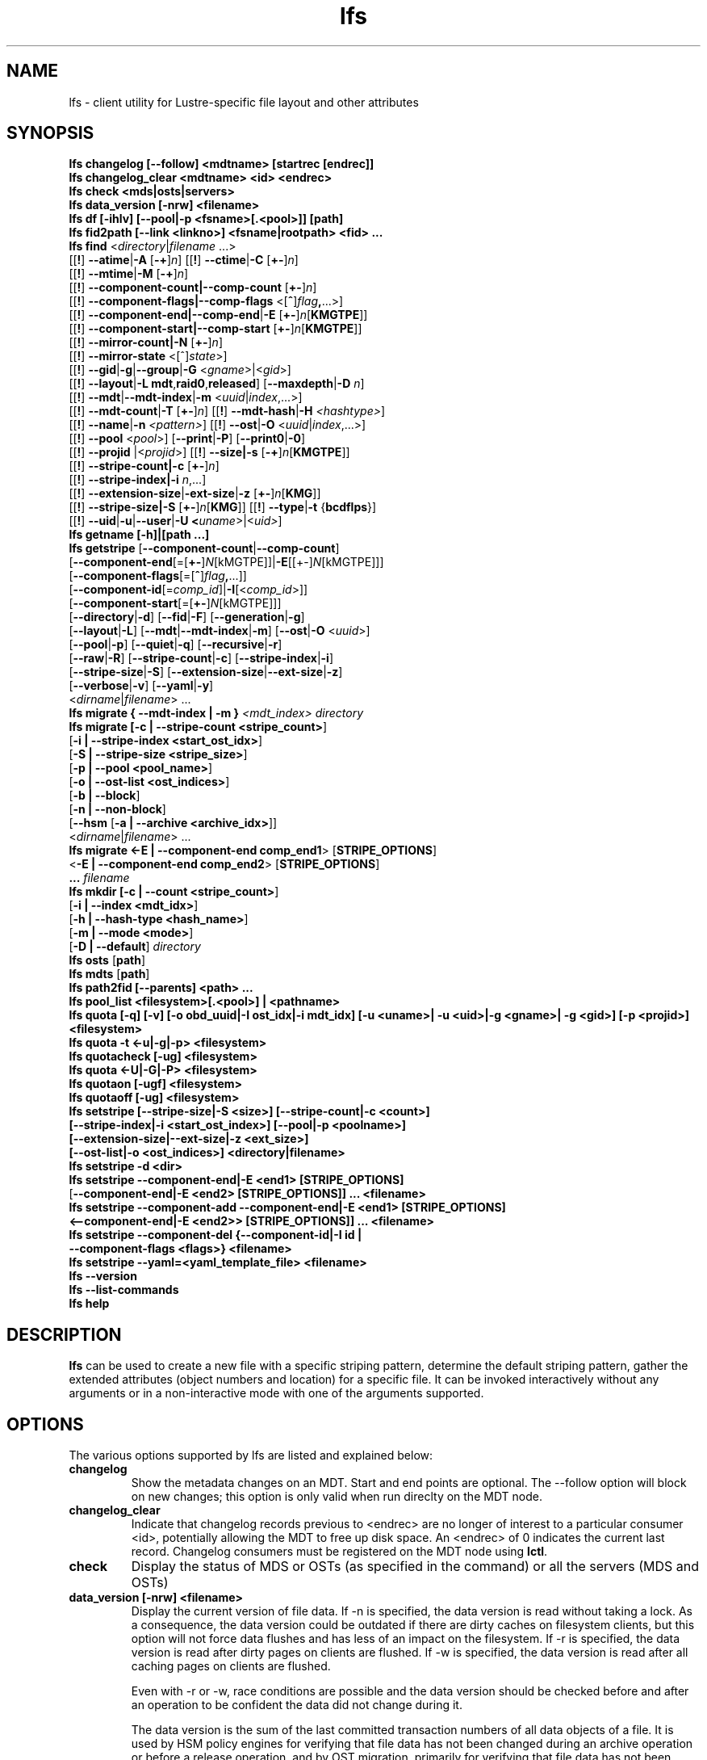 .TH lfs 1 "2018-01-24" Lustre "user utilities"
.SH NAME
lfs \- client utility for Lustre-specific file layout and other attributes
.SH SYNOPSIS
.br
.B lfs changelog [--follow] <mdtname> [startrec [endrec]]
.br
.B lfs changelog_clear <mdtname> <id> <endrec>
.br
.B lfs check <mds|osts|servers>
.br
.B lfs data_version [-nrw] \fB<filename>\fR
.br
.B lfs df [-ihlv] [--pool|-p <fsname>[.<pool>]] [path]
.br
.B lfs fid2path [--link <linkno>] <fsname|rootpath> <fid> ...
.br
.B lfs find \fR<\fIdirectory\fR|\fIfilename \fR...>
      [[\fB!\fR] \fB--atime\fR|\fB-A\fR [\fB-+\fR]\fIn\fR]
[[\fB!\fR] \fB--ctime\fR|\fB-C\fR [\fB+-\fR]\fIn\fR]
      [[\fB!\fR] \fB--mtime\fR|\fB-M\fR [\fB-+\fR]\fIn\fR]
      [[\fB!\fR] \fB--component-count|\fB--comp-count\fR [\fB+-\fR]\fIn\fR]
      [[\fB!\fR] \fB--component-flags|\fB--comp-flags\fR <[\fB^\fR]\fIflag\fB,\fR...>]
      [[\fB!\fR] \fB--component-end|\fB--comp-end\fR|\fB-E\fR [\fB+-\fR]\fIn\fR[\fBKMGTPE\fR]]
      [[\fB!\fR] \fB--component-start|\fB--comp-start\fR [\fB+-\fR]\fIn\fR[\fBKMGTPE\fR]]
      [[\fB!\fR] \fB--mirror-count|\fB-N\fR [\fB+-\fR]\fIn\fR]
      [[\fB!\fR] \fB--mirror-state\fR <[^]\fIstate\fR>]
      [[\fB!\fR] \fB--gid\fR|\fB-g\fR|\fB--group\fR|\fB-G\fR <\fIgname\fR>|<\fIgid\fR>]
      [[\fB!\fR] \fB--layout\fR|\fB-L mdt\fR,\fBraid0\fR,\fBreleased\fR]
[\fB--maxdepth\fR|\fB-D\fI n\fR]
      [[\fB!\fR] \fB--mdt\fR|\fB--mdt-index\fR|\fB-m\fR <\fIuuid\fR|\fIindex\fR,...>]
      [[\fB!\fR] \fB--mdt-count\fR|\fB-T\fR [\fB+-\fR]\fIn\fR]
[[\fB!\fR] \fB--mdt-hash\fR|\fB-H \fI<hashtype>\fR]
      [[\fB!\fR] \fB--name\fR|\fB-n \fI<pattern>\fR]
[[\fB!\fR] \fB--ost\fR|\fB-O\fR <\fIuuid\fR|\fIindex\fR,...>]
      [[\fB!\fR] \fB--pool\fR <\fIpool\fR>]
[\fB--print\fR|\fB-P\fR] [\fB--print0\fR|\fB-0\fR]
      [[\fB!\fR] \fB--projid\fR |<\fIprojid\fR>]
[[\fB!\fR] \fB--size|\fB-s\fR [\fB-+\fR]\fIn\fR[\fBKMGTPE\fR]]
      [[\fB!\fR] \fB--stripe-count|\fB-c\fR [\fB+-\fR]\fIn\fR]
      [[\fB!\fR] \fB--stripe-index|\fB-i\fR \fIn\fR,...]
      [[\fB!\fR] \fB--extension-size\fR|\fB-ext-size\fR|\fB-z\fR [\fB+-\fR]\fIn\fR[\fBKMG\fR]]
      [[\fB!\fR] \fB--stripe-size|\fB-S\fR [\fB+-\fR]\fIn\fR[\fBKMG\fR]]
[[\fB!\fR] \fB--type\fR|\fB-t\fR {\fBbcdflps\fR}]
      [[\fB!\fR] \fB--uid\fR|\fB-u\fR|\fB--user\fR|\fB-U
<\fIuname\fR>|<\fIuid>\fR]
.br
.B lfs getname [-h]|[path ...]
.br
.B lfs getstripe
[\fB--component-count\fR|\fB--comp-count\fR]
        [\fB--component-end\fR[=[\fB+-\fR]\fIN\fR[kMGTPE]]|\fB-E\fR[[+-]\fIN\fR[kMGTPE]]]
        [\fB--component-flags\fR[=[\fB^\fR]\fIflag\fB,\fR...]]
        [\fB--component-id\fR[=\fIcomp_id\fR]|\fB-I\fR[<\fIcomp_id\fR>]]
        [\fB--component-start\fR[=[\fB+-\fR]\fIN\fR[kMGTPE]]]
        [\fB--directory\fR|\fB-d\fR]
[\fB--fid\fR|\fB-F\fR]
[\fB--generation\fR|\fB-g\fR]
        [\fB--layout\fR|\fB-L\fR]
[\fB--mdt\fR|\fB--mdt-index\fR|\fB-m\fR]
[\fB--ost\fR|\fB-O\fR <\fIuuid\fR>]
        [\fB--pool\fR|\fB-p\fR]
[\fB--quiet\fR|\fB-q\fR]
[\fB--recursive\fR|\fB-r\fR]
        [\fB--raw\fR|\fB-R\fR]
[\fB--stripe-count\fR|\fB-c\fR]
[\fB--stripe-index\fR|\fB-i\fR]
        [\fB--stripe-size\fR|\fB-S\fR]
[\fB--extension-size\fR|\fB--ext-size\fR|\fB-z\fR]
        [\fB--verbose\fR|\fB-v\fR]
[\fB--yaml\fR|\fB-y\fR]
        <\fIdirname\fR|\fIfilename\fR> ...
.br
.B lfs migrate { --mdt-index | -m } \fI<mdt_index>\fR
.IR directory
.br
.B lfs migrate [\fB-c | --stripe-count <stripe_count>\fR]
            [\fB-i | --stripe-index <start_ost_idx>\fR]
            [\fB-S | --stripe-size <stripe_size>\fR]
            [\fB-p | --pool <pool_name>\fR]
            [\fB-o | --ost-list <ost_indices>\fR]
            [\fB-b | --block\fR]
            [\fB-n | --non-block\fR]
            [\fB--hsm\fR [\fB-a | --archive <archive_idx>\fR]]
            <\fIdirname\fR|\fIfilename\fR> ...
.br
.br
.B lfs migrate <\fB-E | --component-end comp_end1\fR> [\fBSTRIPE_OPTIONS\fR]
            <\fB-E | --component-end comp_end2\fR> [\fBSTRIPE_OPTIONS\fR]
            \fB...\fR
.IR filename
.br
.B lfs mkdir [\fB-c | --count <stripe_count>\fR]
           [\fB-i | --index <mdt_idx>\fR]
           [\fB-h | --hash-type <hash_name>\fR]
           [\fB-m | --mode <mode>\fR]
           [\fB-D | --default\fR]
.IR directory
.br
.B lfs osts
.RB [ path ]
.br
.B lfs mdts
.RB [ path ]
.br
.B lfs path2fid [--parents] <path> ...
.br
.B lfs pool_list <filesystem>[.<pool>] | <pathname>
.br
.B lfs quota [-q] [-v] [-o obd_uuid|-I ost_idx|-i mdt_idx] [-u <uname>| -u <uid>|-g <gname>| -g <gid>] [-p <projid>] <filesystem>
.br
.B lfs quota -t <-u|-g|-p> <filesystem>
.br
.B lfs quotacheck [-ug] <filesystem>
.br
.B lfs quota <-U|-G|-P> <filesystem>
.br
.B lfs quotaon [-ugf] <filesystem>
.br
.B lfs quotaoff [-ug] <filesystem>
.br
.B lfs setstripe [--stripe-size|-S <size>] [--stripe-count|-c <count>]
        \fB[--stripe-index|-i <start_ost_index>] [--pool|-p <poolname>]
        \fB[--extension-size|--ext-size|-z <ext_size>]
        \fB[--ost-list|-o <ost_indices>] <directory|filename>\fR
.br
.B lfs setstripe -d <dir>
.br
.B lfs setstripe --component-end|-E <end1> [STRIPE_OPTIONS]
     [\fB--component-end|-E <end2> [STRIPE_OPTIONS]] ... <filename>\fR
.br
.B lfs setstripe --component-add --component-end|-E <end1> [STRIPE_OPTIONS]
     \fB<--component-end|-E <end2>> [STRIPE_OPTIONS]] ... <filename>\fR
.br
.B lfs setstripe --component-del {--component-id|-I id |
     \fB--component-flags <flags>} <filename>
.br
.B lfs setstripe --yaml=<yaml_template_file> <filename>
.br
.B lfs --version
.br
.B lfs --list-commands
.br
.B lfs help
.SH DESCRIPTION
.B lfs
can be used to create a new file with a specific striping pattern, determine
the default striping pattern, gather the extended attributes (object numbers
and location) for a specific file. It can be invoked interactively without any
arguments or in a non-interactive mode with one of the arguments supported.
.SH OPTIONS
The various options supported by lfs are listed and explained below:
.TP
.B changelog
Show the metadata changes on an MDT.  Start and end points are optional.  The --follow option will block on new changes; this option is only valid when run direclty on the MDT node.
.TP
.B changelog_clear
Indicate that changelog records previous to <endrec> are no longer of
interest to a particular consumer <id>, potentially allowing the MDT to
free up disk space. An <endrec> of 0 indicates the current last record.
Changelog consumers must be registered on the MDT node using \fBlctl\fR.
.TP
.B check
Display the status of MDS or OSTs (as specified in the command) or all the servers (MDS and OSTs)
.TP
.B data_version [-nrw] <filename>
Display the current version of file data. If -n is specified, the data version
is read without taking a lock. As a consequence, the data version could be
outdated if there are dirty caches on filesystem clients, but this option will
not force data flushes and has less of an impact on the filesystem. If -r is
specified, the data version is read after dirty pages on clients are flushed. If
-w is specified, the data version is read after all caching pages on clients are
flushed.

Even with -r or -w, race conditions are possible and the data version should be
checked before and after an operation to be confident the data did not change
during it.

The data version is the sum of the last committed transaction numbers of all
data objects of a file. It is used by HSM policy engines for verifying that file
data has not been changed during an archive operation or before a release
operation, and by OST migration, primarily for verifying that file data has not
been changed during a data copy, when done in non-blocking mode.
.TP
.B getname [-h]|[path ...]
Report all the Lustre mount points and the corresponding Lustre filesystem
instance. If one or more \fBpath\fR entries are provided, then only the
Lustre instance for these mount points is returned. If the path given is not on
a Lustre instance 'No such device' is reported.
.TP
.B osts
.RB [ path ]
List all the OSTs for all mounted filesystems. If a \fBpath\fR is provided
that is located on a lustre mounted file system then only the OSTs belonging
to that filesystem are displayed.
.TP

.B fid2path [--link <linkno>] <fsname|rootpath> <fid> ...
Print out the pathname(s) for the specified \fIfid\fR(s) from the filesystem
mounted at \fBrootpath\fR or named \fBfsname\fR.  If a file has multiple
hard links, then all of the pathnames for that file are printed, unless
\fB--link\fR limits the printing to only the specified link number (starting
at 0, in no particular order).  If multiple fids are specified, but only a
single pathname is needed for each file, use \fB--link 0\fR.
.TP
.B path2fid [--parents] <path> ...
Print out the FIDs for the specified \fBpath(s)\fR.  If multiple pathnames
are given, then they will be printed one per line with the path as prefix.
The \fB--parents\fR switch makes it output the parent FID and name(s) of the
given entries. If an entry has multiple links, these are displayed on a single
line, tab-separated.
.TP
.B pool_list
.RI { filesystem }[ .poolname "] | {" pathname }
List the pools in
.I filesystem
or
.IR pathname ,
or the OSTs in
.IR filesystem.pool .
.TP
.B quota [-q] [-v] [-o obd_uuid|-i mdt_idx|-I ost_idx] [-u|-g|-p <uname>|<uid>|<gname>|<gid>|<projid>] <filesystem>
To display disk usage and limits, either for the full filesystem, or for objects on a specific obd. A user or group name or an ID can be specified. If user group and project are omitted quotas for current uid/gid/projid are shown. -v provides more verbose (with per-obd statistics) output. -q disables printing of additional descriptions (including column titles).
.TP
.B quota -t <-u|-g|-p> <filesystem>
To display block and inode grace times for user (-u) or group (-g) or project (-p) quotas
.TP
.B quotacheck [-ugf] <filesystem> (deprecated as of 2.4.0)
To scan the specified filesystem for disk usage, and create or update quota files. Options specify quota for users (-u) groups (-g) and force (-f). Not useful anymore with servers >= 2.4.0 since space accounting is always turned on.
.TP
.B quotaon [-ugf] <filesystem> (deprecated as of 2.4.0)
To turn filesystem quotas on. Options specify quota for users (-u) groups (-g) and force (-f). Not used anymore in lustre 2.4.0 where quota enforcement must be enabled via conf_param (e.g. lctl conf_param ${FSNAME}.quota.<ost|mdt>=<u|g|ug>)
.TP
.B quotaoff [-ugf] <filesystem> (deprecated as of 2.4.0)
To turn filesystem quotas off.  Options specify quota for users (-u) groups (-g) and force (-f). Not used anymore in lustre 2.4.0 where quota enforcement can be turned off (for inode or block) by running the following command on the MGS: lctl conf_param ${FSNAME}.quota.<ost|mdt>=""
.TP
.B swap_layouts <filename1> <filename2>
Swap the data (layout and OST objects) of two regular files. The
two files have to be in the same filesystem, owned by the same user,
reside on the same MDT and writable by the user.

Swapping the layout of two directories is not permitted.
.TP
.B mkdir
lfs mkdir is documented in the man page: lfs-mkdir(1). NOTE:
.B lfs setdirstripe
is an alias of the command
.B lfs mkdir
.TP
.B mv
lfs mv is deprecated, use lfs
.B migrate
instead.
.TP
.B migrate
See lfs-migrate(1).
.TP
.B setstripe
See lfs-setstripe(1).
.TP
.B --version
Output the build version of the lfs utility. Use "lctl lustre_build_version" to get the version of the Lustre kernel modules
.TP
.B --list-commands
Output a list of the commands supported by the lfs utility
.TP
.B help
Provides brief help on the various arguments
.TP
.B exit/quit
Quit the interactive lfs session
.SH EXAMPLES
.TP
.B $ lfs check servers
Check the status of all servers (MDT, OST)
.TP
.B $ lfs osts
List all the OSTs
.TP
.B $ lfs mdts
List all the MDTs
.TP
.B $ lfs quota -u bob /mnt/lustre
List quotas of user `bob'
.TP
.B $ lfs quota -U /mnt/lustre
List user quotas of system default setting
.TP
.B $ lfs quota -t -u /mnt/lustre
Show grace times for user quotas on /mnt/lustre
.TP
.B $ lfs quotachown -i /mnt/lustre
Change file owner and group
.TP
.B $ lfs quotacheck -ug /mnt/lustre
Quotacheck for user and group - will turn on quotas after making the check.
.TP
.B $ lfs quotaon -ug /mnt/lustre
Turn quotas of user and group on
.TP
.B $ lfs quotaoff -ug /mnt/lustre
Turn quotas of user and group off
.SH NOTES
The usage of \fBlfs find\fR, \fBlfs getstripe\fR, \fBlfs hsm_*\fR,
\fBlfs setstripe\fR, \fBlfs migrate\fR, \fBlfs getdirstripe\fR,
\fBlfs setdirstripe\fR, \fBlfs mkdir\fR, and \fBlfs project\fR are explained
in separate man pages.
.SH AUTHOR
The lfs command is part of the Lustre filesystem.
.SH SEE ALSO
.BR lctl (8),
.BR lfs-df (1),
.BR lfs-find (1),
.BR lfs-getstripe (1),
.BR lfs-getdirstripe (1),
.BR lfs-hsm (1),
.BR lfs-mkdir (1),
.BR lfs-migrate (1),
.BR lfs_migrate (1),
.BR lfs-project (1),
.BR lfs-setdirstripe (1),
.BR lfs-setquota (1),
.BR lfs-setstripe (1),
.BR lustre (7)
